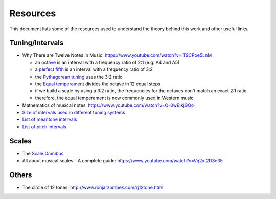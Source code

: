 =========
Resources
=========

This document lists some of the resources used to understand the theory
behind this work and other useful links.

Tuning/Intervals
================

* Why There are Twelve Notes in Music: https://www.youtube.com/watch?v=IT9CPoe5LnM

  * an `octave <https://en.wikipedia.org/wiki/Octave>`_
    is an interval with a frequency ratio of 2:1 (e.g. A4 and A5)
  * a `perfect fifth <https://en.wikipedia.org/wiki/Perfect_fifth>`_
    is an interval with a frequency ratio of 3:2
  * the `Pythagorean tuning <https://en.wikipedia.org/wiki/Pythagorean_tuning>`_
    uses the 3:2 ratio
  * the `Equal temperament <https://en.wikipedia.org/wiki/Equal_temperament>`_
    divides the octave in 12 equal steps
  * if we build a scale by using a 3:2 ratio, the frequencies for the octaves
    don't match an exact 2:1 ratio
  * therefore, the equal temperament is now commonly used in Western music

* Mathematics of musical notes: https://www.youtube.com/watch?v=Q-0wBlkjGQo
* `Size of intervals used in different tuning systems
  <https://en.wikipedia.org/wiki/Interval_(music)#Size_of_intervals_used_in_different_tuning_systems>`_
* `List of meantone intervals <https://en.wikipedia.org/wiki/List_of_meantone_intervals>`_
* `List of pitch intervals <https://en.wikipedia.org/wiki/List_of_pitch_intervals#List>`_

Scales
======

* The `Scale Omnibus
  <http://www.saxopedia.com/wp-content/uploads/2014/06/The-Scale-Omnibus-1.02.pdf>`_
* All about musical scales - A complete guide:
  https://www.youtube.com/watch?v=Vq2xt2D3e3E


Others
======

* The circle of 12 tones: http://www.ronjarzombek.com/rj12tone.html
